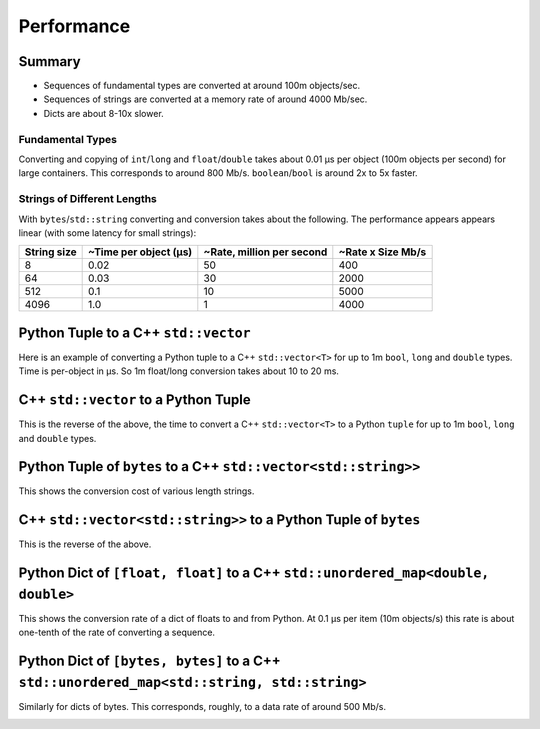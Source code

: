 
Performance
===================

Summary
-----------------

* Sequences of fundamental types are converted at around 100m objects/sec.
* Sequences of strings are converted at a memory rate of around 4000 Mb/sec.
* Dicts are about 8-10x slower.

Fundamental Types
^^^^^^^^^^^^^^^^^^^^^

Converting and copying of ``int``/``long`` and ``float``/``double`` takes about 0.01 µs per object (100m objects per second) for large containers.
This corresponds to around 800 Mb/s.
``boolean``/``bool`` is around 2x to 5x faster.

Strings of Different Lengths
^^^^^^^^^^^^^^^^^^^^^^^^^^^^^^^^^^

With ``bytes``/``std::string`` converting and conversion takes about the following.
The performance appears appears linear (with some latency for small strings):

=============== ======================= =========================== ===================
String size     ~Time per object (µs)   ~Rate, million per second   ~Rate x Size Mb/s
=============== ======================= =========================== ===================
8               0.02                    50                          400
64              0.03                    30                          2000
512             0.1                     10                          5000
4096            1.0                     1                           4000
=============== ======================= =========================== ===================

Python Tuple to a C++ ``std::vector``
-----------------------------------------------

Here is an example of converting a Python tuple to a C++ ``std::vector<T>`` for up to 1m ``bool``, ``long`` and ``double`` types.
Time is per-object in µs.
So 1m float/long conversion takes about 10 to 20 ms.

.. image:: plots/test_py_tuple_to_vector.svg.png

C++ ``std::vector`` to a Python Tuple
-----------------------------------------------

This is the reverse of the above, the time to convert a C++ ``std::vector<T>`` to a Python  ``tuple`` for up to 1m ``bool``, ``long`` and ``double`` types.

.. image:: plots/test_vector_to_py_tuple.svg.png

Python Tuple of ``bytes`` to a C++ ``std::vector<std::string>>``
-----------------------------------------------------------------

This shows the conversion cost of various length strings.

.. image:: plots/test_vector_string_to_py_tuple.svg.png

C++ ``std::vector<std::string>>`` to a Python Tuple of ``bytes``
-----------------------------------------------------------------

This is the reverse of the above.

.. image:: plots/test_py_tuple_string_to_vector.svg.png

Python Dict of ``[float, float]`` to a C++ ``std::unordered_map<double, double>``
----------------------------------------------------------------------------------------------

This shows the conversion rate of a dict of floats to and from Python.
At 0.1 µs per item (10m objects/s) this rate is about one-tenth of the rate of converting a sequence.

.. image:: plots/test_dict_double.svg.png

Python Dict of ``[bytes, bytes]`` to a C++ ``std::unordered_map<std::string, std::string>``
------------------------------------------------------------------------------------------------------------

Similarly for dicts of bytes.
This corresponds, roughly, to a data rate of around 500 Mb/s.

.. image:: plots/test_dict_string.svg.png

